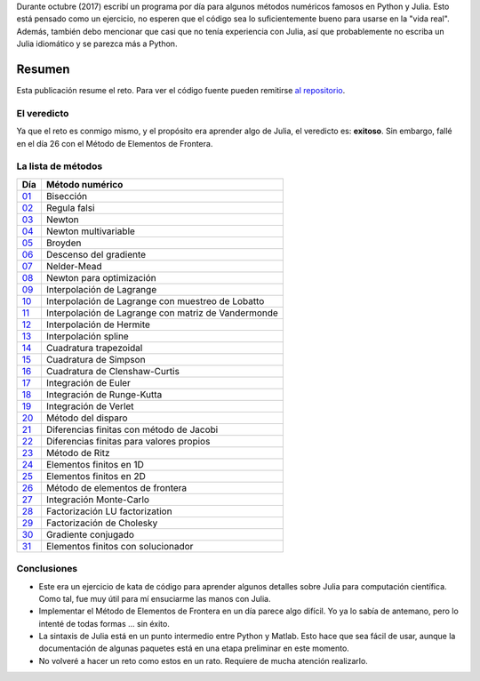 .. title: Reto de métodos numéricos: resumen
.. slug: numerical_summary
.. date: 2017-11-14 11:22:23 UTC-05:00
.. tags: métodos numéricos, python, julia, computación científica
.. category: Scientific Computing
.. type: text
.. has_math: yes

Durante octubre (2017) escribí un programa por día para algunos
métodos numéricos famosos en Python y Julia. Esto está pensado como
un ejercicio, no esperen que el código sea lo suficientemente bueno para
usarse en la "vida real". Además, también debo mencionar que casi que no
tenía experiencia con Julia, así que probablemente no escriba un Julia
idiomático y se parezca más a Python.

Resumen
=======

Esta publicación resume el reto. Para ver el código fuente pueden remitirse
`al repositorio <https://github.com/nicoguaro/numerical_challenge_2017>`_.


El veredicto
------------

Ya que el reto es conmigo mismo, y el propósito era aprender algo de
Julia, el veredicto es: **exitoso**. Sin embargo, fallé en el día 26
con el Método de Elementos de Frontera.

La lista de métodos
-------------------

+----------------------------+---------------------------------------------------+
| Día                        | Método numérico                                   |
+============================+===================================================+
|  `01 <../numerical-01>`_   | Bisección                                         |
+----------------------------+---------------------------------------------------+
|  `02 <../numerical-02>`_   | Regula falsi                                      |
+----------------------------+---------------------------------------------------+
|  `03 <../numerical-03>`_   | Newton                                            |
+----------------------------+---------------------------------------------------+
|  `04 <../numerical-04>`_   | Newton multivariable                              |
+----------------------------+---------------------------------------------------+
|  `05 <../numerical-05>`_   | Broyden                                           |
+----------------------------+---------------------------------------------------+
|  `06 <../numerical-06>`_   | Descenso del gradiente                            |
+----------------------------+---------------------------------------------------+
|  `07 <../numerical-07>`_   | Nelder-Mead                                       |
+----------------------------+---------------------------------------------------+
|  `08 <../numerical-08>`_   | Newton para optimización                          |
+----------------------------+---------------------------------------------------+
|  `09 <../numerical-09>`_   | Interpolación de Lagrange                         |
+----------------------------+---------------------------------------------------+
|  `10 <../numerical-10>`_   | Interpolación de Lagrange con muestreo de Lobatto |
+----------------------------+---------------------------------------------------+
|  `11 <../numerical-11>`_   |Interpolación de Lagrange con matriz de Vandermonde|
+----------------------------+---------------------------------------------------+
|  `12 <../numerical-12>`_   | Interpolación de Hermite                          |
+----------------------------+---------------------------------------------------+
|  `13 <../numerical-13>`_   | Interpolación spline                              |
+----------------------------+---------------------------------------------------+
|  `14 <../numerical-14>`_   | Cuadratura trapezoidal                            |
+----------------------------+---------------------------------------------------+
|  `15 <../numerical-15>`_   | Cuadratura de Simpson                             |
+----------------------------+---------------------------------------------------+
|  `16 <../numerical-16>`_   | Cuadratura de Clenshaw-Curtis                     |
+----------------------------+---------------------------------------------------+
|  `17 <../numerical-17>`_   | Integración de Euler                              |
+----------------------------+---------------------------------------------------+
|  `18 <../numerical-18>`_   | Integración de Runge-Kutta                        |
+----------------------------+---------------------------------------------------+
|  `19 <../numerical-19>`_   | Integración de Verlet                             |
+----------------------------+---------------------------------------------------+
|  `20 <../numerical-20>`_   | Método del disparo                                |
+----------------------------+---------------------------------------------------+
|  `21 <../numerical-21>`_   | Diferencias finitas con método de Jacobi          |
+----------------------------+---------------------------------------------------+
|  `22 <../numerical-22>`_   | Diferencias finitas para valores propios          |
+----------------------------+---------------------------------------------------+
|  `23 <../numerical-23>`_   | Método de Ritz                                    |
+----------------------------+---------------------------------------------------+
|  `24 <../numerical-24>`_   | Elementos finitos en 1D                           |
+----------------------------+---------------------------------------------------+
|  `25 <../numerical-25>`_   | Elementos finitos en 2D                           |
+----------------------------+---------------------------------------------------+
|  `26 <../numerical-26>`_   | Método de elementos de frontera                   |
+----------------------------+---------------------------------------------------+
|  `27 <../numerical-27>`_   | Integración Monte-Carlo                           |
+----------------------------+---------------------------------------------------+
|  `28 <../numerical-28>`_   | Factorización LU factorization                    |
+----------------------------+---------------------------------------------------+
|  `29 <../numerical-29>`_   | Factorización de Cholesky                         |
+----------------------------+---------------------------------------------------+
|  `30 <../numerical-30>`_   | Gradiente conjugado                               |
+----------------------------+---------------------------------------------------+
|  `31 <../numerical-31>`_   | Elementos finitos con solucionador                |
+----------------------------+---------------------------------------------------+

Conclusiones
------------

- Este era un ejercicio de kata de código para aprender algunos detalles sobre
  Julia para computación científica. Como tal, fue muy útil para mí ensuciarme
  las manos con Julia.

- Implementar el Método de Elementos de Frontera en un día parece algo difícil.
  Yo ya lo sabía de antemano, pero lo intenté de todas formas … sin éxito.

- La sintaxis de Julia está en un punto intermedio entre Python y Matlab. Esto
  hace que sea fácil de usar, aunque la documentación de algunas paquetes está
  en una etapa preliminar en este momento.

- No volveré a hacer un reto como estos en un rato. Requiere de mucha atención
  realizarlo.
